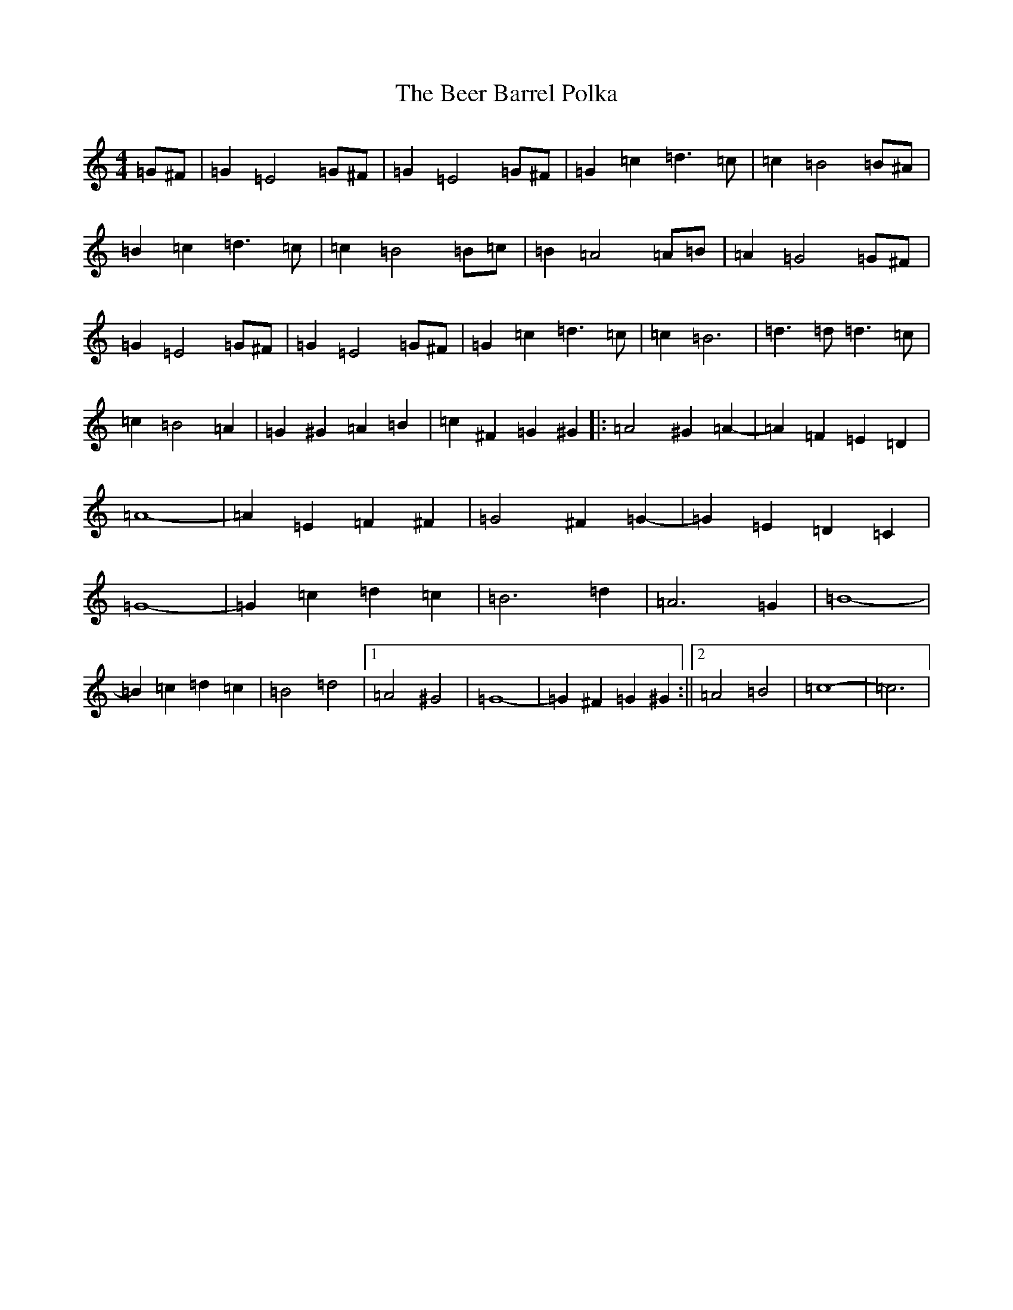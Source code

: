 X: 1627
T: Beer Barrel Polka, The
S: https://thesession.org/tunes/12114#setting12114
R: barndance
M:4/4
L:1/8
K: C Major
=G^F|=G2=E4=G^F|=G2=E4=G^F|=G2=c2=d3=c|=c2=B4=B^A|=B2=c2=d3=c|=c2=B4=B=c|=B2=A4=A=B|=A2=G4=G^F|=G2=E4=G^F|=G2=E4=G^F|=G2=c2=d3=c|=c2=B6|=d3=d=d3=c|=c2=B4=A2|=G2^G2=A2=B2|=c2^F2=G2^G2|:=A4^G2=A2-|=A2=F2=E2=D2|=A8-|=A2=E2=F2^F2|=G4^F2=G2-|=G2=E2=D2=C2|=G8-|=G2=c2=d2=c2|=B6=d2|=A6=G2|=B8-|=B2=c2=d2=c2|=B4=d4|1=A4^G4|=G8-|=G2^F2=G2^G2:||2=A4=B4|=c8-|=c6|